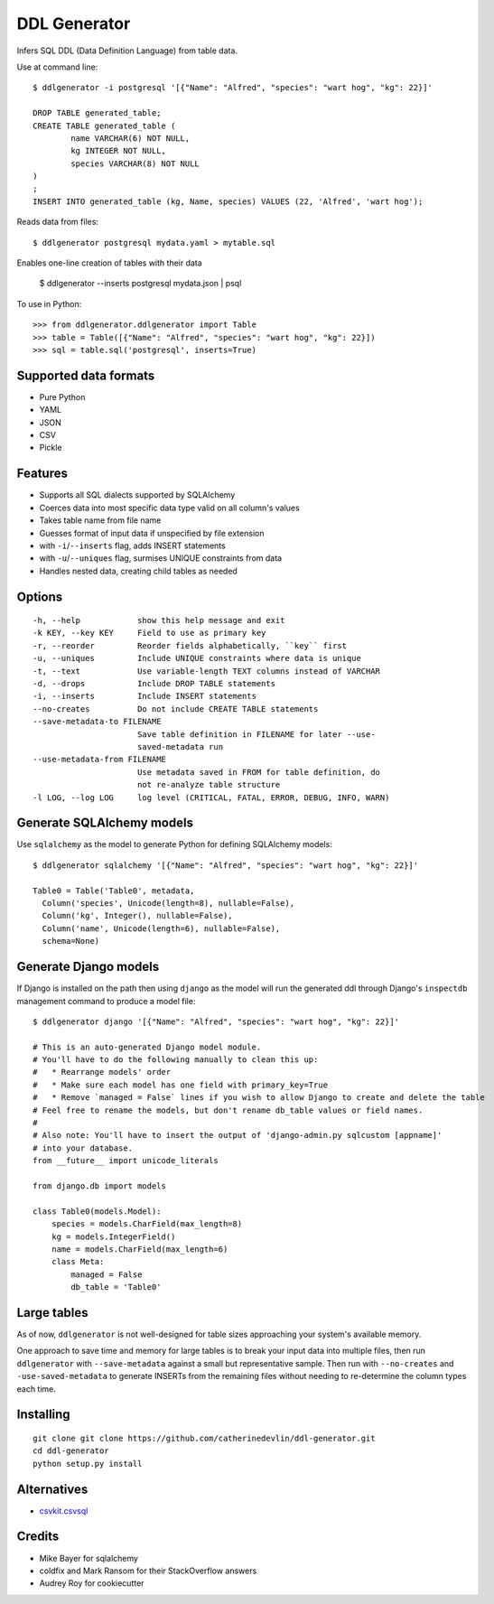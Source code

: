 =============
DDL Generator
=============

Infers SQL DDL (Data Definition Language) from table data.

Use at command line::

    $ ddlgenerator -i postgresql '[{"Name": "Alfred", "species": "wart hog", "kg": 22}]'

    DROP TABLE generated_table;
    CREATE TABLE generated_table (
	    name VARCHAR(6) NOT NULL, 
	    kg INTEGER NOT NULL, 
	    species VARCHAR(8) NOT NULL 
    )
    ;
    INSERT INTO generated_table (kg, Name, species) VALUES (22, 'Alfred', 'wart hog');
    
Reads data from files::

    $ ddlgenerator postgresql mydata.yaml > mytable.sql

Enables one-line creation of tables with their data

    $ ddlgenerator --inserts postgresql mydata.json | psql 

To use in Python::

    >>> from ddlgenerator.ddlgenerator import Table
    >>> table = Table([{"Name": "Alfred", "species": "wart hog", "kg": 22}])
    >>> sql = table.sql('postgresql', inserts=True)

Supported data formats
----------------------

- Pure Python
- YAML
- JSON
- CSV
- Pickle

Features
--------

- Supports all SQL dialects supported by SQLAlchemy
- Coerces data into most specific data type valid on all column's values
- Takes table name from file name
- Guesses format of input data if unspecified by file extension
- with ``-i``/``--inserts`` flag, adds INSERT statements
- with ``-u``/``--uniques`` flag, surmises UNIQUE constraints from data
- Handles nested data, creating child tables as needed

Options
-------

::

      -h, --help            show this help message and exit
      -k KEY, --key KEY     Field to use as primary key
      -r, --reorder         Reorder fields alphabetically, ``key`` first
      -u, --uniques         Include UNIQUE constraints where data is unique
      -t, --text            Use variable-length TEXT columns instead of VARCHAR
      -d, --drops           Include DROP TABLE statements
      -i, --inserts         Include INSERT statements
      --no-creates          Do not include CREATE TABLE statements
      --save-metadata-to FILENAME
			    Save table definition in FILENAME for later --use-
			    saved-metadata run
      --use-metadata-from FILENAME
			    Use metadata saved in FROM for table definition, do
			    not re-analyze table structure
      -l LOG, --log LOG     log level (CRITICAL, FATAL, ERROR, DEBUG, INFO, WARN)

Generate SQLAlchemy models
--------------------------

Use ``sqlalchemy`` as the model to generate Python for defining SQLAlchemy
models::

    $ ddlgenerator sqlalchemy '[{"Name": "Alfred", "species": "wart hog", "kg": 22}]'

    Table0 = Table('Table0', metadata, 
      Column('species', Unicode(length=8), nullable=False), 
      Column('kg', Integer(), nullable=False), 
      Column('name', Unicode(length=6), nullable=False), 
      schema=None)

Generate Django models
----------------------

If Django is installed on the path then using ``django`` as the model will run the
generated ddl through Django's ``inspectdb`` management command to produce a model
file::

    $ ddlgenerator django '[{"Name": "Alfred", "species": "wart hog", "kg": 22}]'

    # This is an auto-generated Django model module.
    # You'll have to do the following manually to clean this up:
    #   * Rearrange models' order
    #   * Make sure each model has one field with primary_key=True
    #   * Remove `managed = False` lines if you wish to allow Django to create and delete the table
    # Feel free to rename the models, but don't rename db_table values or field names.
    #
    # Also note: You'll have to insert the output of 'django-admin.py sqlcustom [appname]'
    # into your database.
    from __future__ import unicode_literals

    from django.db import models

    class Table0(models.Model):
        species = models.CharField(max_length=8)
        kg = models.IntegerField()
        name = models.CharField(max_length=6)
        class Meta:
            managed = False
            db_table = 'Table0'

Large tables
------------

As of now, ``ddlgenerator`` is not well-designed for table sizes approaching
your system's available memory.

One approach to save time and memory for large tables is to break your input data into multiple
files, then run ``ddlgenerator`` with ``--save-metadata`` against a small 
but representative sample.  Then run with ``--no-creates`` and ``-use-saved-metadata``
to generate INSERTs from the remaining files without needing to re-determine the
column types each time.

Installing
----------

::

    git clone git clone https://github.com/catherinedevlin/ddl-generator.git
    cd ddl-generator
    python setup.py install

Alternatives
------------

* `csvkit.csvsql <https://csvkit.readthedocs.org/en/0.7.3/scripts/csvsql.html>`_

Credits
-------

- Mike Bayer for sqlalchemy
- coldfix and Mark Ransom for their StackOverflow answers
- Audrey Roy for cookiecutter


